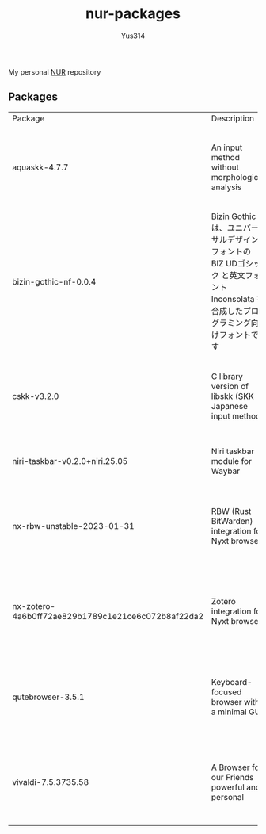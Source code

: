 #+STARTUP: overview
#+TITLE: nur-packages
#+AUTHOR: Yus314

My personal [[https://github.com/nix-community/NUR][NUR]] repository
** Packages

#+begin_src shell :results output table :exports results
  echo Package, Description, Homepage, Platforms, License
  nix eval --raw .#packages.aarch64-darwin \
      --apply 'ps:
  builtins.concatStringsSep "\n" (
    builtins.map
      (
        p:
        "${ps.${p}.meta.name}, ${ps.${p}.meta.description}, ${ps.${p}.meta.homepage}, ${
          builtins.concatStringsSep " / " (
            builtins.filter (
              x: x == "x86_64-linux" || x == "aarch64-linux" || x == "x86_64-darwin" || x == "aarch64-darwin"
            ) ps.${p}.meta.platforms
          )
        }, ${ps.${p}.meta.license.shortName}"
      )
      (
        builtins.filter (x: !(x == "lib" || x == "modules" || x == "overlays" || x == "nurEmacsPackages")) (
          builtins.attrNames ps
        )
      )
  )'
#+end_src

#+RESULTS:
| Package                                            | Description                                                                                                                        | Homepage                                    | Platforms                                                     | License  |
| aquaskk-4.7.7                                      | An input method without morphological analysis                                                                                     | https://github.com/codefirst/aquaskk        | x86_64-darwin / aarch64-darwin / aarch64-linux / x86_64-linux | gpl2Only |
| bizin-gothic-nf-0.0.4                              | Bizin Gothic は、ユニバーサルデザインフォントの BIZ UDゴシック と英文フォント Inconsolata を合成したプログラミング向けフォントです | https://github.com/yuru7/bizin-gothic       | x86_64-darwin / aarch64-darwin / aarch64-linux / x86_64-linux | ofl      |
| cskk-v3.2.0                                        | C library version of libskk (SKK Japanese input method)                                                                            | https://github.com/naokiri/cskk             | x86_64-darwin / aarch64-darwin / aarch64-linux / x86_64-linux | gpl3Plus |
| niri-taskbar-v0.2.0+niri.25.05                     | Niri taskbar module for Waybar                                                                                                     | https://github.com/LawnGnome/niri-taskbar   | aarch64-linux / x86_64-linux                                  | mit      |
| nx-rbw-unstable-2023-01-31                         | RBW (Rust BitWarden) integration for Nyxt browser                                                                                  | https://codeberg.org/ablatedsprocket/nx-rbw | x86_64-darwin / aarch64-darwin / aarch64-linux / x86_64-linux | gpl3Plus |
| nx-zotero-4a6b0ff72ae829b1789c1e21ce6c072b8af22da2 | Zotero integration for Nyxt browser                                                                                                | https://github.com/rolling-robot/nx-zotero  | x86_64-darwin / aarch64-darwin / aarch64-linux / x86_64-linux | asl20    |
| qutebrowser-3.5.1                                  | Keyboard-focused browser with a minimal GUI                                                                                        | https://github.com/qutebrowser/qutebrowser  | x86_64-darwin / aarch64-darwin / aarch64-linux / x86_64-linux | gpl3Plus |
| vivaldi-7.5.3735.58                                | A Browser for our Friends powerful and personal                                                                                    | https://vivaldi.com                         | x86_64-linux / aarch64-linux / x86_64-darwin / aarch64-darwin | unfree   |
